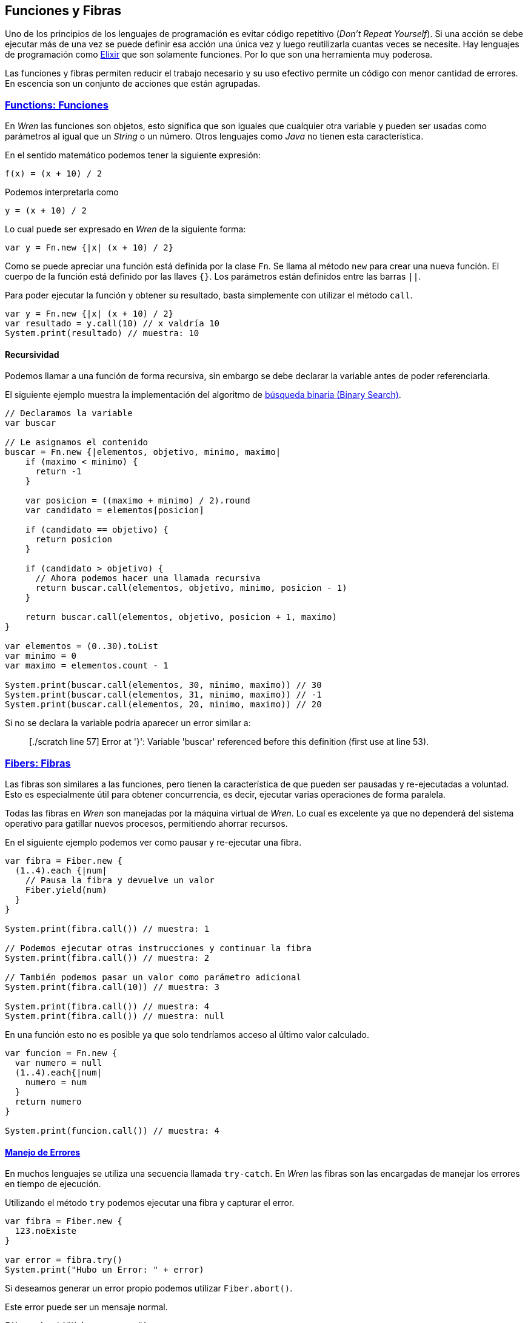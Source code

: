 ## Funciones y Fibras

Uno de los principios de los lenguajes de programación es evitar código repetitivo (_Don't Repeat Yourself_). Si una acción se debe ejecutar más de una vez se puede definir esa acción una única vez y luego reutilizarla cuantas veces se necesite.
Hay lenguajes de programación como https://elixir-lang.org/[Elixir] que son solamente funciones. Por lo que son una herramienta
muy poderosa.

Las funciones y fibras permiten reducir el trabajo necesario y su uso efectivo permite un código con menor cantidad de errores. 
En escencia son un conjunto de acciones que están agrupadas.

### https://wren.io/functions.html[Functions: Funciones]

En _Wren_ las funciones son objetos, esto significa que son iguales que cualquier otra variable y pueden ser usadas como
parámetros al igual que un _String_ o un número. Otros lenguajes como _Java_ no tienen esta característica.

En el sentido matemático podemos tener la siguiente expresión:

```txt
f(x) = (x + 10) / 2
```

Podemos interpretarla como

```txt
y = (x + 10) / 2
```

Lo cual puede ser expresado en _Wren_ de la siguiente forma:

```js
var y = Fn.new {|x| (x + 10) / 2}
```

Como se puede apreciar una función está definida por la clase `Fn`.
Se llama al método `new` para crear una nueva función.
El cuerpo de la función está definido por las llaves `{}`.
Los parámetros están definidos entre las barras `||`.

Para poder ejecutar la función y obtener su resultado, basta simplemente
con utilizar el método `call`.

```js
var y = Fn.new {|x| (x + 10) / 2}
var resultado = y.call(10) // x valdría 10
System.print(resultado) // muestra: 10
```

#### Recursividad

Podemos llamar a una función de forma recursiva, sin embargo
se debe declarar la variable antes de poder referenciarla.

El siguiente ejemplo muestra la implementación del algoritmo de https://es.wikipedia.org/wiki/B%C3%BAsqueda_binaria[búsqueda binaria (Binary Search)].

```js
// Declaramos la variable
var buscar

// Le asignamos el contenido
buscar = Fn.new {|elementos, objetivo, minimo, maximo|
    if (maximo < minimo) {
      return -1
    }

    var posicion = ((maximo + minimo) / 2).round
    var candidato = elementos[posicion]

    if (candidato == objetivo) {
      return posicion
    }

    if (candidato > objetivo) {
      // Ahora podemos hacer una llamada recursiva
      return buscar.call(elementos, objetivo, minimo, posicion - 1)
    }

    return buscar.call(elementos, objetivo, posicion + 1, maximo)
}

var elementos = (0..30).toList
var minimo = 0
var maximo = elementos.count - 1

System.print(buscar.call(elementos, 30, minimo, maximo)) // 30
System.print(buscar.call(elementos, 31, minimo, maximo)) // -1
System.print(buscar.call(elementos, 20, minimo, maximo)) // 20
```

Si no se declara la variable podría aparecer un error similar a:

> [./scratch line 57] Error at '}': Variable 'buscar' referenced before this definition (first use at line 53).

### https://wren.io/concurrency.html[Fibers: Fibras]

Las fibras son similares a las funciones, pero tienen la característica de que pueden ser
pausadas y re-ejecutadas a voluntad. Esto es especialmente útil para obtener concurrencia, 
es decir, ejecutar varias operaciones de forma paralela.

Todas las fibras en _Wren_ son manejadas por la máquina virtual de _Wren_. Lo cual es excelente
ya que no dependerá del sistema operativo para gatillar nuevos procesos, permitiendo ahorrar recursos.


En el siguiente ejemplo podemos ver como pausar y re-ejecutar una fibra.

```js
var fibra = Fiber.new {
  (1..4).each {|num|
    // Pausa la fibra y devuelve un valor
    Fiber.yield(num)
  }
}

System.print(fibra.call()) // muestra: 1

// Podemos ejecutar otras instrucciones y continuar la fibra
System.print(fibra.call()) // muestra: 2

// También podemos pasar un valor como parámetro adicional 
System.print(fibra.call(10)) // muestra: 3

System.print(fibra.call()) // muestra: 4
System.print(fibra.call()) // muestra: null
```

En una función esto no es posible ya que solo tendríamos acceso al último valor calculado.

```js
var funcion = Fn.new {
  var numero = null
  (1..4).each{|num|
    numero = num
  }
  return numero
}

System.print(funcion.call()) // muestra: 4
```

#### https://wren.io/error-handling.html[Manejo de Errores]

En muchos lenguajes se utiliza una secuencia llamada `try-catch`. En _Wren_ las fibras
son las encargadas de manejar los errores en tiempo de ejecución.

Utilizando el método `try` podemos ejecutar una fibra y capturar el error.

```js
var fibra = Fiber.new {
  123.noExiste
}

var error = fibra.try()
System.print("Hubo un Error: " + error)
```

Si deseamos generar un error propio podemos utilizar `Fiber.abort()`.

Este error puede ser un mensaje normal.

```js
Fiber.abort("Hubo un error")
```

O también un objeto personalizado.

```js
class MiError {
  construct nuevo() {}
  mensaje {"Este es un objeto error personalizado"}
}

var fibra = Fiber.new {
  Fiber.abort(MiError.nuevo())
}

fibra.try()

if (fibra.error is MiError) {
  System.print(fibra.error.mensaje)
}
```
